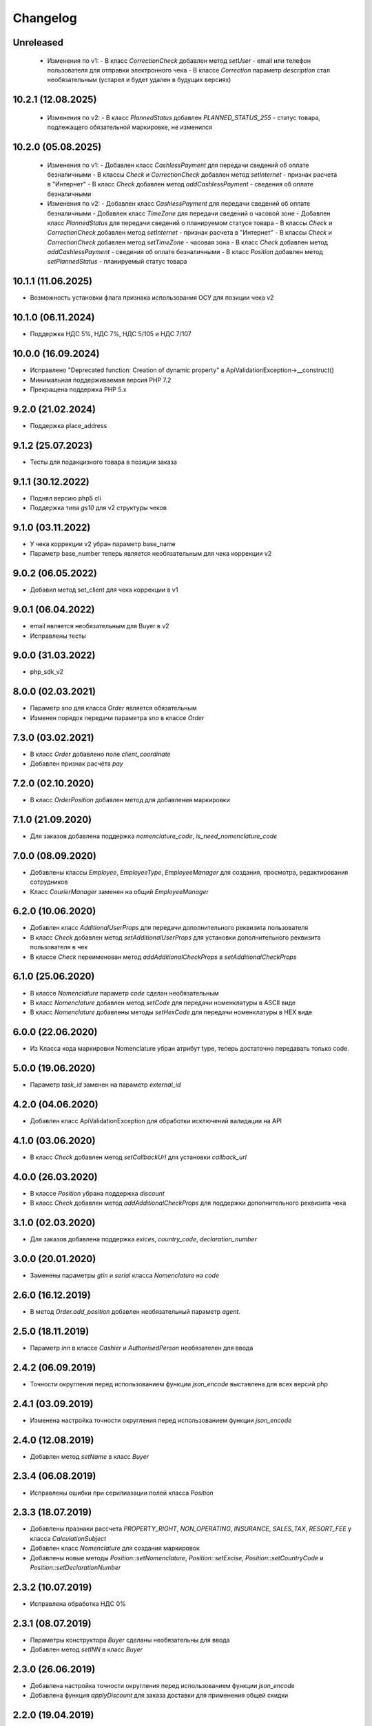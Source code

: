Changelog
=========

Unreleased
----------
  - Изменения по v1:
    - В класс `CorrectionCheck` добавлен метод `setUser` - email или телефон пользователя для отправки электронного чека
    - В классе `Correction` параметр `description` стал необязательным (устарел и будет удален в будущих версиях)

10.2.1 (12.08.2025)
------------------
  - Изменения по v2:
    - В класс `PlannedStatus` добавлен `PLANNED_STATUS_255` - cтатус товара, подлежащего обязательной маркировке, не изменился

10.2.0 (05.08.2025)
-------------------
  - Изменения по v1:
    - Добавлен класс `CashlessPayment` для передачи сведений об оплате безналичными
    - В классы `Check` и `CorrectionCheck` добавлен метод `setInternet` - признак расчета в "Интернет"
    - В класс `Check` добавлен метод  `addCashlessPayment` - сведения об оплате безналичными

  - Изменения по v2:
    - Добавлен класс `CashlessPayment` для передачи сведений об оплате безналичными
    - Добавлен класс `TimeZone` для передачи сведений о часовой зоне
    - Добавлен класс `PlannedStatus` для передачи сведений о планируемом статусе товара
    - В классы `Check` и `CorrectionCheck` добавлен метод `setInternet` - признак расчета в "Интернет"
    - В классы `Check` и `CorrectionCheck` добавлен метод `setTimeZone` - часовая зона
    - В класс `Check` добавлен метод  `addCashlessPayment` - сведения об оплате безналичными
    - В класс `Position` добавлен метод  `setPlannedStatus` - планируемый статус товара

10.1.1 (11.06.2025)
-------------------
- Возможность установки флага признака использования ОСУ для позиции чека v2

10.1.0 (06.11.2024)
-------------------
- Поддержка НДС 5%, НДС 7%, НДС 5/105 и НДС 7/107

10.0.0 (16.09.2024)
-------------------
- Исправлено "Deprecated function: Creation of dynamic property" в ApiValidationException->__construct()
- Минимальная поддерживаемая версия PHP 7.2
- Прекращена поддержка PHP 5.x

9.2.0 (21.02.2024)
-------------------
- Поддержка place_address

9.1.2 (25.07.2023)
-------------------
- Тесты для подакцизного товара в позиции заказа

9.1.1 (30.12.2022)
-------------------
- Поднял версию php5 cli
- Поддержка типа `gs10` для v2 структуры чеков

9.1.0 (03.11.2022)
-------------------

- У чека коррекции v2 убран параметр base_name
- Параметр base_number теперь является необязательным для чека коррекции v2

9.0.2 (06.05.2022)
-------------------

- Добавил метод set_client для чека коррекции в v1

9.0.1 (06.04.2022)
-------------------

- email является необязательным для Buyer в v2
- Исправлены тесты

9.0.0 (31.03.2022)
-------------------

- php_sdk_v2

8.0.0 (02.03.2021)
-------------------

- Параметр `sno` для класса `Order` является обязательным
- Изменен порядок передачи параметра `sno` в классе `Order`

7.3.0 (03.02.2021)
-------------------

- В класс `Order` добавлено поле `client_coordinate`
- Добавлен признак расчёта `pay`

7.2.0 (02.10.2020)
-------------------

- В класс `OrderPosition` добавлен метод для добавления маркировки

7.1.0 (21.09.2020)
-------------------

- Для заказов добавлена поддержка `nomenclature_code`, `is_need_nomenclature_code`

7.0.0 (08.09.2020)
-------------------

- Добавлены классы `Employee`, `EmployeeType`, `EmployeeManager` для создания, просмотра, редактирования сотрудников
- Класс `CourierManager` заменен на общий `EmployeeManager`

6.2.0 (10.06.2020)
-------------------

- Добавлен класс `AdditionalUserProps` для передачи дополнительного реквизита пользователя
- В класс `Check` добавлен метод `setAdditionalUserProps` для установки дополнительного реквизита пользователя в чек
- В классe `Check` переименован метод `addAdditionalCheckProps` в `setAdditionalCheckProps`

6.1.0 (25.06.2020)
-------------------

- В классе `Nomenclature` параметр `code` сделан необязательным
- В класс `Nomenclature` добавлен метод `setCode` для передачи номенклатуры в ASCII виде
- В класс `Nomenclature` добавлены методы `setHexCode` для передачи номенклатуры в HEX виде

6.0.0 (22.06.2020)
-------------------

- Из Класса кода маркировки Nomenclature убран атрибут type, теперь достаточно передавать только code.

5.0.0 (19.06.2020)
-------------------

- Параметр `task_id` заменен на параметр `external_id`

4.2.0 (04.06.2020)
-------------------

- Добавлен класс ApiValidationException для обработки исключений валидации на API

4.1.0 (03.06.2020)
-------------------

- В класс `Check` добавлен метод `setCallbackUrl` для установки `callback_url`

4.0.0 (26.03.2020)
-------------------

- В классе `Position` убрана поддержка `discount`
- В класс `Check` добавлен метод `addAdditionalCheckProps` для поддержки дополнительного реквизита чека

3.1.0 (02.03.2020)
-------------------

- Для заказов добавлена поддержка `exices`, `country_code`, `declaration_number`

3.0.0 (20.01.2020)
-------------------

- Заменены параметры `gtin` и `serial` класса `Nomenclature` на `code`

2.6.0 (16.12.2019)
------------------

- В метод `Order.add_position` добавлен необязательный параметр `agent`.

2.5.0 (18.11.2019)
------------------

- Параметр `inn` в классе `Cashier` и `AuthorisedPerson` необязателен для ввода

2.4.2 (06.09.2019)
------------------

- Точности округления перед использованием функции `json_encode` выставлена для всех версий php

2.4.1 (03.09.2019)
------------------

- Изменена настройка точности округления перед использованием функции `json_encode`

2.4.0 (12.08.2019)
------------------

- Добавлен метод `setName` в класс `Buyer`

2.3.4 (06.08.2019)
------------------

- Исправлены ошибки при серилиазации полей класса `Position`

2.3.3 (18.07.2019)
------------------

- Добавлены празнаки рассчета `PROPERTY_RIGHT`, `NON_OPERATING`, `INSURANCE`, `SALES_TAX`, `RESORT_FEE` у класса `CalculationSubject`
- Добавлен класс `Nomenclature` для создания маркировок
- Добавлены новые методы `Position::setNomenclature`, `Position::setExcise`, `Position::setCountryCode` и `Position::setDeclarationNumber`


2.3.2 (10.07.2019)
------------------

- Исправлена обработка НДС 0%


2.3.1 (08.07.2019)
------------------

- Параметры конструктора `Buyer` сделаны необязательны для ввода
- Добавлен метод `setINN` в класс `Buyer`


2.3.0 (26.06.2019)
------------------

- Добавлена настройка точности округления перед использованием функции `json_encode`
- Добавлена функция `applyDiscount` для заказа доставки для применения общей скидки

2.2.0 (19.04.2019)
------------------

- Добавлены классы `Order`, `OrderManager`, `OrderPosition` для работы с заказами
- Добавлен класс `CourierManager` для работы с курьерами
- Добавлено конвертирование типов НДС `Vat::RATE_18` и `Vat::RATE_118` в `Vat::RATE_20` и `Vat::RATE_120`.

2.1.0 (05.06.2019)
------------------

- Добавлен класс покупателя `Buyer`
- Добавлена функция `Check::addBuyer` для передачи данных покупателя в чек на фискализацию


2.0.2 (16.04.2019)
------------------

- Исправлена структура передачи данных поставщика в позиции заказа
- Расширенны возможности статических функций `Check::createSell`, `Check::createSellReturn`,
  `Check::createBuy` и `Check::createBuyReturn` приемом адреса места расчета `$paymentAddress`


2.0.1 (23.01.2019)
------------------

- Перед использованием констант добавлена проверка на существование класса `Psr\Log\LogLevel`


2.0.0 (18.01.2019)
------------------

- Убраны типы НДС `Vat::RATE_18` и `Vat::RATE_118`


1.3.0 (24.12.2018)
------------------

- Добавлены новые методы `Agent::setSupplierInfo`, `Agent::setPayingAgentInfo`, `Agent::setReceivePaymentsOperatorInfo` и `Agent::setMoneyTransferOperatorInfo`

- Класс `Check` принимает необязательный параметр места расчета `$paymentAddress`


1.2.0 (10.12.2018)
------------------

- Добалвены новые виды НДС `Vat::RATE_20` и `Vat::RATE_120`


1.1.0 (27.11.2018)
------------------

- Добавлен метод применения скидки к чеку `Check::applyDiscount`


1.0.0 (01.09.2018)
------------------

- Убраны методы `Payment::createCard` и `Payment::createCash` из-за расширения списка возможных видов оплаты


0.9.1 (01.09.2018)
------------------

- Вернул методы `createCard` и `createCash` для подержания совместимости версии 0.X.X


0.9.0 (15.08.2018)
------------------

- Добавлены константы направлений платежа `INTENT_BUY` и `INTENT_BUY_RETURN` в класс `Check`


0.8.0 (09.04.2018)
------------------

- Добавлен класс `AuthorisedPerson`


0.7.0 (22.03.2018)
------------------

- Добавлена поддержка ФФД 1.0.5 (Признак рассчета, способ рассчета, данные по кассиру,
  данные по агенту)


0.6.0 (28.11.2017)
------------------

- Добавлен метод `Client::setPartner`
